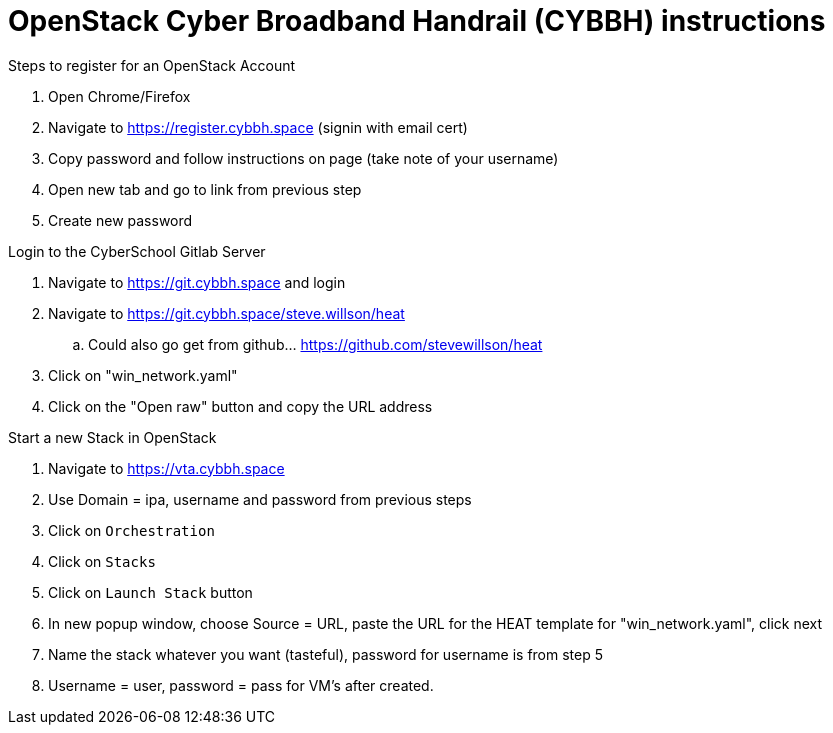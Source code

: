 = OpenStack Cyber Broadband Handrail (CYBBH) instructions

.Steps to register for an OpenStack Account
. Open Chrome/Firefox
. Navigate to https://register.cybbh.space (signin with email cert)
. Copy password and follow instructions on page (take note of your username)
. Open new tab and go to link from previous step
. Create new password

.Login to the CyberSchool Gitlab Server
. Navigate to https://git.cybbh.space and login
. Navigate to https://git.cybbh.space/steve.willson/heat
.. Could also go get from github... https://github.com/stevewillson/heat
. Click on "win_network.yaml"
. Click on the "Open raw" button and copy the URL address

.Start a new Stack in OpenStack
. Navigate to https://vta.cybbh.space
. Use Domain = ipa, username and password from previous steps
. Click on `Orchestration`
. Click on `Stacks`
. Click on `Launch Stack` button
. In new popup window, choose Source = URL, paste the URL for the HEAT template for "win_network.yaml", click next
. Name the stack whatever you want (tasteful), password for username is from step 5
. Username = user, password = pass for VM’s after created.
